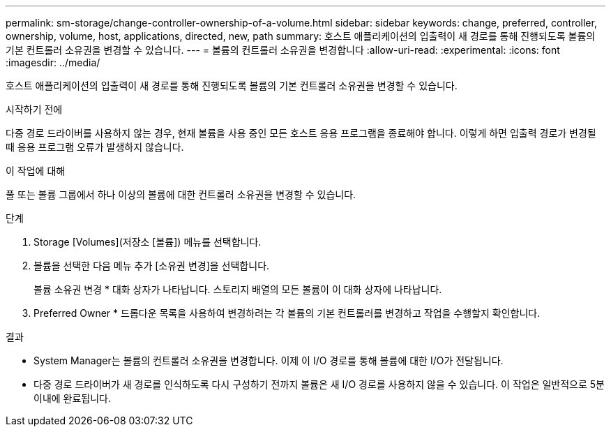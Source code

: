 ---
permalink: sm-storage/change-controller-ownership-of-a-volume.html 
sidebar: sidebar 
keywords: change, preferred, controller, ownership, volume, host, applications, directed, new, path 
summary: 호스트 애플리케이션의 입출력이 새 경로를 통해 진행되도록 볼륨의 기본 컨트롤러 소유권을 변경할 수 있습니다. 
---
= 볼륨의 컨트롤러 소유권을 변경합니다
:allow-uri-read: 
:experimental: 
:icons: font
:imagesdir: ../media/


[role="lead"]
호스트 애플리케이션의 입출력이 새 경로를 통해 진행되도록 볼륨의 기본 컨트롤러 소유권을 변경할 수 있습니다.

.시작하기 전에
다중 경로 드라이버를 사용하지 않는 경우, 현재 볼륨을 사용 중인 모든 호스트 응용 프로그램을 종료해야 합니다. 이렇게 하면 입출력 경로가 변경될 때 응용 프로그램 오류가 발생하지 않습니다.

.이 작업에 대해
풀 또는 볼륨 그룹에서 하나 이상의 볼륨에 대한 컨트롤러 소유권을 변경할 수 있습니다.

.단계
. Storage [Volumes](저장소 [볼륨]) 메뉴를 선택합니다.
. 볼륨을 선택한 다음 메뉴 추가 [소유권 변경]을 선택합니다.
+
볼륨 소유권 변경 * 대화 상자가 나타납니다. 스토리지 배열의 모든 볼륨이 이 대화 상자에 나타납니다.

. Preferred Owner * 드롭다운 목록을 사용하여 변경하려는 각 볼륨의 기본 컨트롤러를 변경하고 작업을 수행할지 확인합니다.


.결과
* System Manager는 볼륨의 컨트롤러 소유권을 변경합니다. 이제 이 I/O 경로를 통해 볼륨에 대한 I/O가 전달됩니다.
* 다중 경로 드라이버가 새 경로를 인식하도록 다시 구성하기 전까지 볼륨은 새 I/O 경로를 사용하지 않을 수 있습니다. 이 작업은 일반적으로 5분 이내에 완료됩니다.

